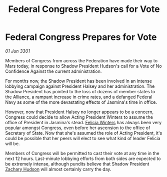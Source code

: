 :PROPERTIES:
:ID:       c623c3fb-92e9-4eab-b6ed-4989fc66f2c4
:END:
#+title: Federal Congress Prepares for Vote
#+filetags: :Federation:3301:galnet:

* Federal Congress Prepares for Vote

/01 Jun 3301/

Members of Congress from across the Federation have made their way to Mars today, in response to Shadow President Hudson's call for a Vote of No Confidence Against the current administration. 

For months now, the Shadow President has been involved in an intense lobbying campaign against President Halsey and her administration. The Shadow President has pointed to the loss of dozens of member states to the Alliance, a rampant increase in crime rates, and a defanged Federal Navy as some of the more devastating effects of Jasmina's time in office. 

However, now that President Halsey no longer appears to be a concern, Congress could decide to allow Acting President Winters to assume the office of President in Jasmina's stead. [[id:b9fe58a3-dfb7-480c-afd6-92c3be841be7][Felicia Winters]] has always been very popular amongst Congress, even before her ascension to the office of Secretary of State. Now that she's assumed the role of Acting President, it's could be possible that her peers will elect to see what kind of leader Felicia will be. 

Members of Congress will be permitted to cast their vote at any time in the next 12 hours. Last-minute lobbying efforts from both sides are expected to be extremely intense, although pundits believe that Shadow President [[id:02322be1-fc02-4d8b-acf6-9a9681e3fb15][Zachary Hudson]] will almost certainly carry the day.
